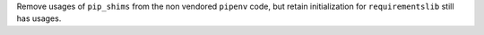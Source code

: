 Remove usages of ``pip_shims`` from the non vendored ``pipenv`` code, but retain initialization for ``requirementslib`` still has usages.
